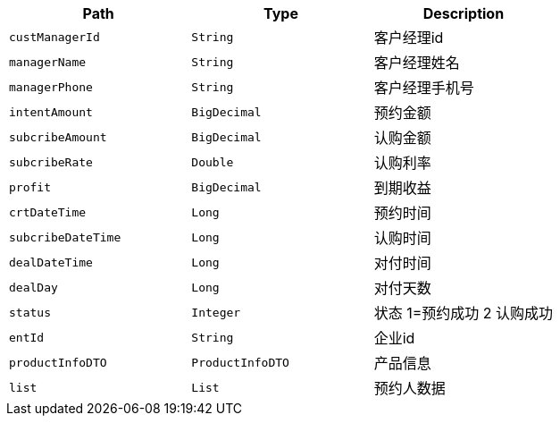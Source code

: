 |===
|Path|Type|Description

|`+custManagerId+`
|`+String+`
|客户经理id

|`+managerName+`
|`+String+`
|客户经理姓名

|`+managerPhone+`
|`+String+`
|客户经理手机号

|`+intentAmount+`
|`+BigDecimal+`
|预约金额

|`+subcribeAmount+`
|`+BigDecimal+`
|认购金额

|`+subcribeRate+`
|`+Double+`
|认购利率

|`+profit+`
|`+BigDecimal+`
|到期收益

|`+crtDateTime+`
|`+Long+`
|预约时间

|`+subcribeDateTime+`
|`+Long+`
|认购时间

|`+dealDateTime+`
|`+Long+`
|对付时间

|`+dealDay+`
|`+Long+`
|对付天数

|`+status+`
|`+Integer+`
|状态 1=预约成功 2 认购成功

|`+entId+`
|`+String+`
|企业id

|`+productInfoDTO+`
|`+ProductInfoDTO+`
|产品信息

|`+list+`
|`+List+`
|预约人数据

|===